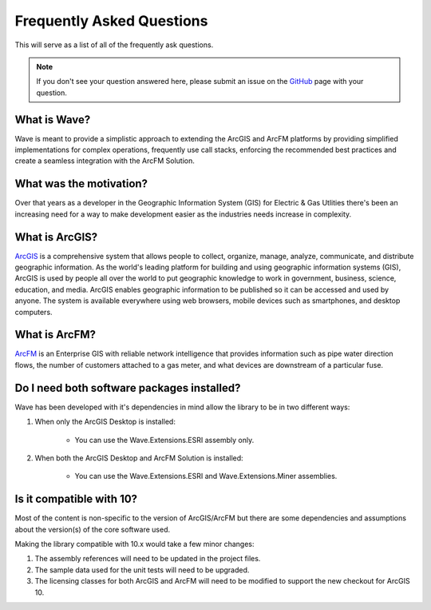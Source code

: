 Frequently Asked Questions
================================

This will serve as a list of all of the frequently ask questions.

.. note::

    If you don't see your question answered here, please submit an issue on the `GitHub <https://github.com/Jumpercables/Wave/issues>`_ page with your question.

What is Wave?
------------------
Wave is meant to provide a simplistic approach to extending the ArcGIS and ArcFM platforms by providing simplified implementations for complex operations, frequently use call stacks, enforcing the recommended best practices and create a seamless integration with the ArcFM Solution.

What was the motivation?
---------------------------
Over that years as a developer in the Geographic Information System (GIS) for Electric & Gas Utlities there's been an increasing need for a way to make development easier as the industries needs increase in complexity.

What is ArcGIS?
----------------
`ArcGIS <http://resources.arcgis.com/en/help/getting-started/articles/026n00000014000000.htm>`_ is a comprehensive system that allows people to collect, organize, manage, analyze, communicate, and distribute geographic information. As the world's leading platform for building and using geographic information systems (GIS), ArcGIS is used by people all over the world to put geographic knowledge to work in government, business, science, education, and media. ArcGIS enables geographic information to be published so it can be accessed and used by anyone. The system is available everywhere using web browsers, mobile devices such as smartphones, and desktop computers.

What is ArcFM?
----------------
`ArcFM <http://www.schneider-electric.com/solutions/ww/en/sol/26048721-geospatial-intelligence--arcfm-solution?other=-1>`_ is an Enterprise GIS with reliable network intelligence that provides information such as pipe water direction flows, the number of customers attached to a gas meter, and what devices are downstream of a particular fuse.

Do I need both software packages installed?
-------------------------------------------
Wave has been developed with it's dependencies in mind allow the library to be in two different ways:

1. When only the ArcGIS Desktop is installed:

    - You can use the Wave.Extensions.ESRI assembly only.

2. When both the ArcGIS Desktop and ArcFM Solution is installed:

    - You can use the Wave.Extensions.ESRI and Wave.Extensions.Miner assemblies.

Is it compatible with 10?
------------------------------------------
Most of the content is non-specific to the version of ArcGIS/ArcFM but there are some dependencies and assumptions about the version(s) of the core software used.

Making the library compatible with 10.x would take a few minor changes:

#.	The assembly references will need to be updated in the project files.
#.	The sample data used for the unit tests will need to be upgraded.
#.	The licensing classes for both ArcGIS and ArcFM will need to be modified to support the new checkout for ArcGIS 10.

.. todo::

  In the future, the code will support multiple versions of the software either using solution / project files or compiler directives.
